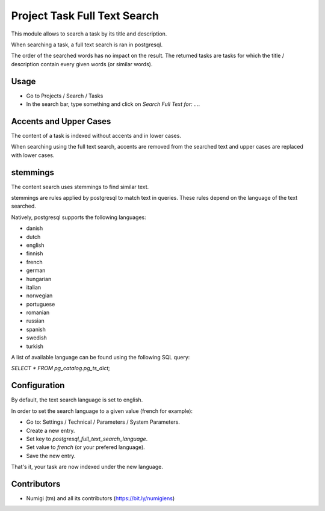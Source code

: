 Project Task Full Text Search
=============================
This module allows to search a task by its title and description.

When searching a task, a full text search is ran in postgresql.

The order of the searched words has no impact on the result.
The returned tasks are tasks for which the title / description contain every given words
(or similar words).

Usage
-----
* Go to Projects / Search / Tasks
* In the search bar, type something and click on `Search Full Text for: ...`.

Accents and Upper Cases
-----------------------
The content of a task is indexed without accents and in lower cases.

When searching using the full text search, accents are removed from the searched text
and upper cases are replaced with lower cases.

stemmings
---------
The content search uses stemmings to find similar text.

stemmings are rules applied by postgresql to match text in queries.
These rules depend on the language of the text searched.

Natively, postgresql supports the following languages:

* danish
* dutch
* english
* finnish
* french
* german
* hungarian
* italian
* norwegian
* portuguese
* romanian
* russian
* spanish
* swedish
* turkish

A list of available language can be found using the following SQL query:

`SELECT * FROM pg_catalog.pg_ts_dict;`

Configuration
-------------
By default, the text search language is set to english.

In order to set the search language to a given value (french for example):

* Go to: Settings / Technical / Parameters / System Parameters.
* Create a new entry.
* Set key to `postgresql_full_text_search_language`.
* Set value to `french` (or your prefered language).
* Save the new entry.

That's it, your task are now indexed under the new language.

Contributors
------------
* Numigi (tm) and all its contributors (https://bit.ly/numigiens)

